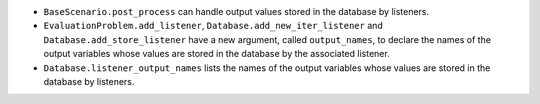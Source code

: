 - ``BaseScenario.post_process`` can handle output values stored in the database by listeners.
- ``EvaluationProblem.add_listener``, ``Database.add_new_iter_listener`` and ``Database.add_store_listener`` have a new argument, called ``output_names``, to declare the names of the output variables whose values are stored in the database by the associated listener.
- ``Database.listener_output_names`` lists the names of the output variables whose values are stored in the database by listeners.
